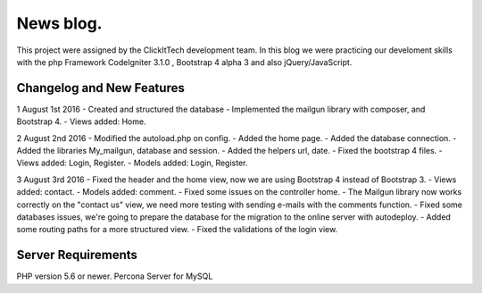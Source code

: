 ###################
News blog.
###################

This project were assigned by the ClickItTech development team. In this blog
we were practicing our develoment skills with the php Framework CodeIgniter 3.1.0 , Bootstrap 4 alpha 3
and also jQuery/JavaScript.

**************************
Changelog and New Features
**************************

1 August 1st 2016
- Created and structured the database
- Implemented the mailgun library with composer, and Bootstrap 4.
- Views added: Home.

2 August 2nd 2016
- Modified the autoload.php on config.
- Added the home page.
- Added the database connection.
- Added the libraries My_mailgun, database and session.
- Added the helpers url, date.
- Fixed the bootstrap 4 files.
- Views added: Login, Register.
- Models added: Login, Register.

3 August 3rd 2016
- Fixed the header and the home view, now we are using Bootstrap 4 instead of Bootstrap 3.
- Views added: contact.
- Models added: comment.
- Fixed some issues on the controller home.
- The Mailgun library now works correctly on the "contact us" view, we need more testing with sending e-mails with the comments function.
- Fixed some databases issues, we're going to prepare the database for the migration to the online server with autodeploy.
- Added some routing paths for a more structured view.
- Fixed the validations of the login view.

*******************
Server Requirements
*******************
PHP version 5.6 or newer.
Percona Server for MySQL
